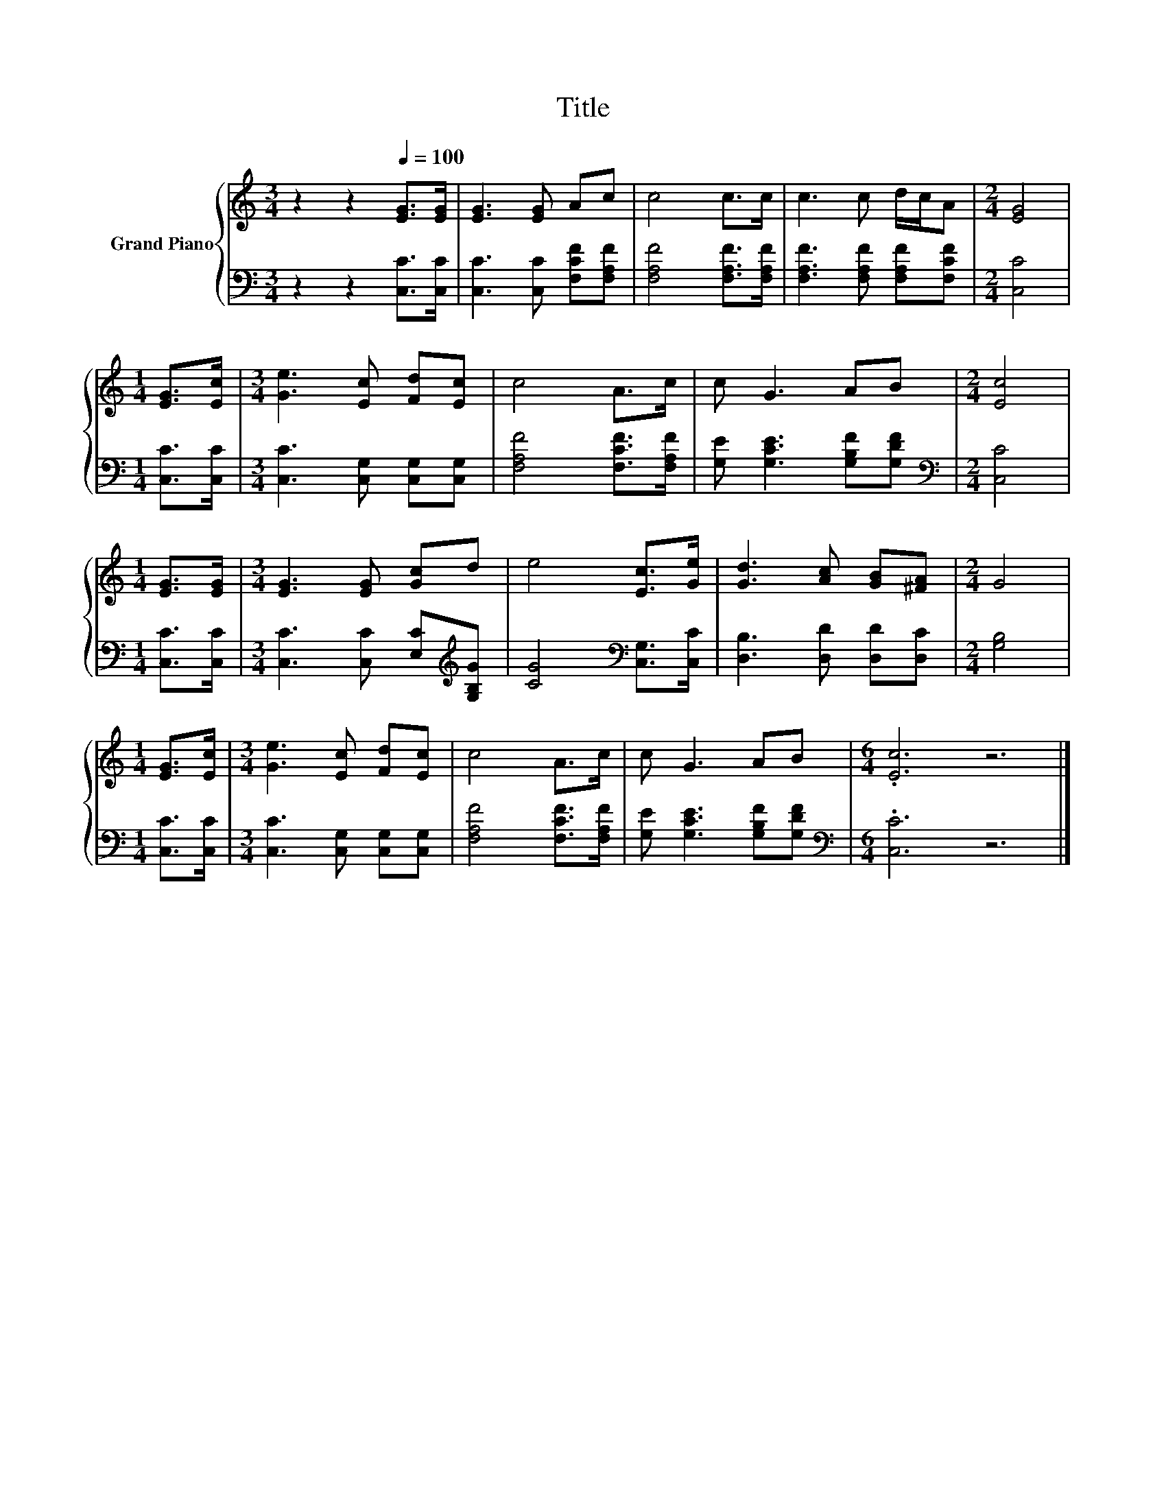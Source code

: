 X:1
T:Title
%%score { 1 | 2 }
L:1/8
M:3/4
K:C
V:1 treble nm="Grand Piano"
V:2 bass 
V:1
 z2 z2[Q:1/4=100] [EG]>[EG] | [EG]3 [EG] Ac | c4 c>c | c3 c d/c/A |[M:2/4] [EG]4 | %5
[M:1/4] [EG]>[Ec] |[M:3/4] [Ge]3 [Ec] [Fd][Ec] | c4 A>c | c G3 AB |[M:2/4] [Ec]4 | %10
[M:1/4] [EG]>[EG] |[M:3/4] [EG]3 [EG] [Gc]d | e4 [Ec]>[Ge] | [Gd]3 [Ac] [GB][^FA] |[M:2/4] G4 | %15
[M:1/4] [EG]>[Ec] |[M:3/4] [Ge]3 [Ec] [Fd][Ec] | c4 A>c | c G3 AB |[M:6/4] .[Ec]6 z6 |] %20
V:2
 z2 z2 [C,C]>[C,C] | [C,C]3 [C,C] [F,CF][F,A,F] | [F,A,F]4 [F,A,F]>[F,A,F] | %3
 [F,A,F]3 [F,A,F] [F,A,F][F,CF] |[M:2/4] [C,C]4 |[M:1/4] [C,C]>[C,C] | %6
[M:3/4] [C,C]3 [C,G,] [C,G,][C,G,] | [F,A,F]4 [F,CF]>[F,A,F] | [G,E] [G,CE]3 [G,B,F][G,DF] | %9
[M:2/4][K:bass] [C,C]4 |[M:1/4] [C,C]>[C,C] |[M:3/4] [C,C]3 [C,C] [E,C][K:treble][G,B,G] | %12
 [CG]4[K:bass] [C,G,]>[C,C] | [D,B,]3 [D,D] [D,D][D,C] |[M:2/4] [G,B,]4 |[M:1/4] [C,C]>[C,C] | %16
[M:3/4] [C,C]3 [C,G,] [C,G,][C,G,] | [F,A,F]4 [F,CF]>[F,A,F] | [G,E] [G,CE]3 [G,B,F][G,DF] | %19
[M:6/4][K:bass] .[C,C]6 z6 |] %20

